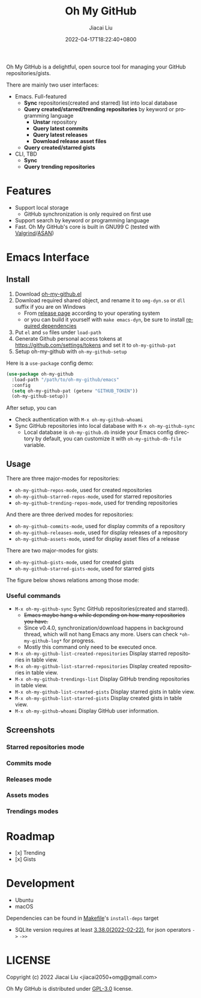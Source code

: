 #+TITLE: Oh My GitHub
#+DATE: 2022-04-17T18:22:40+0800
#+AUTHOR: Jiacai Liu
#+LANGUAGE: en
#+EMAIL: jiacai2050+org@gmail.com
#+OPTIONS: toc:nil num:nil
#+STARTUP: content

Oh My GitHub is a delightful, open source tool for managing your GitHub repositories/gists.

There are mainly two user interfaces:
- Emacs. Full-featured
  - *Sync* repositories(created and starred) list into local database
  - *Query created/starred/trending repositories* by keyword or programming language
    - *Unstar* repository
    - *Query latest commits*
    - *Query latest releases*
    - *Download release asset files*
  - *Query created/starred gists*

- CLI, TBD
  - *Sync*
  - *Query trending repositories*

* Features
- Support local storage
  - GitHub synchronization is only required on first use
- Support search by keyword or programming language
- Fast. Oh My GitHub's core is built in GNU99 C (tested with [[Https://valgrind.org/][Valgrind]]/[[https://clang.llvm.org/docs/AddressSanitizer.html][ASAN]])

* Emacs Interface
** Install
1. Download [[https://github.com/jiacai2050/oh-my-github/blob/master/emacs/oh-my-github.el][oh-my-github.el]]
2. Download required shared object, and rename it to =omg-dyn.so= or =dll= suffix if you are on Windows
   - From [[https://github.com/jiacai2050/github-star/releases][release page]] according to your operating system
   - or you can build it yourself with =make emacs-dyn=, be sure to install [[#Development][required dependencies]]
3. Put =el= and =so= files under =load-path=
4. Generate Github personal access tokens at https://github.com/settings/tokens and set it to =oh-my-github-pat=
5. Setup oh-my-github with =oh-my-github-setup=

Here is a =use-package= config demo:
#+BEGIN_SRC emacs-lisp
(use-package oh-my-github
  :load-path "/path/to/oh-my-github/emacs"
  :config
  (setq oh-my-github-pat (getenv "GITHUB_TOKEN"))
  (oh-my-github-setup))
#+END_SRC

After setup, you can
- Check authentication with =M-x oh-my-github-whoami=
- Sync GitHub repositories into local database with =M-x oh-my-github-sync=
  - Local database is =oh-my-github.db= inside your Emacs config directory by default, you can customize it with =oh-my-github-db-file= variable.

** Usage
There are three major-modes for repositories:
- =oh-my-github-repos-mode=, used for created repositories
- =oh-my-github-starred-repos-mode=, used for starred repositories
- =oh-my-github-trending-repos-mode=, used for trending repositories

And there are three derived modes for repositories:
- =oh-my-github-commits-mode=, used for display commits of a repository
- =oh-my-github-releases-mode=, used for display releases of a repository
- =oh-my-github-assets-mode=, used for display asset files of a release

There are two major-modes for gists:
- =oh-my-github-gists-mode=, used for created gists
- =oh-my-github-starred-gists-mode=, used for starred gists

The figure below shows relations among those mode:

[[file:assets/omg-modes.svg]]

*** Useful commands
- =M-x oh-my-github-sync= Sync GitHub repositories(created and starred).
  - +Emacs maybe hang a while depending on how many repositories you have.+
  - Since v0.4.0, synchronization/download happens in background thread, which will not hang Emacs any more. Users can check =*oh-my-github-log*= for progress.
  - Mostly this command only need to be executed once.
- =M-x oh-my-github-list-created-repositories= Display starred repositories in table view.
- =M-x oh-my-github-list-starred-repositories= Display created repositories in table view.
- =M-x oh-my-github-trendings-list= Display GitHub trending repositories in table view.
- =M-x oh-my-github-list-created-gists= Display starred gists in table view.
- =M-x oh-my-github-list-starred-gists= Display created gists in table view.
- =M-x oh-my-github-whoami= Display GitHub user information.
** Screenshots
*** Starred repositories mode
[[file:assets/omg-stars.png]]
*** Commits mode
[[file:assets/omg-commits.png]]
*** Releases mode
[[file:assets/omg-releases.png]]
*** Assets modes
[[file:assets/omg-assets.png]]
*** Trendings modes
[[file:assets/omg-trendings.png]]

* Roadmap
- [x] Trending
- [x] Gists

* Development
- Ubuntu
- macOS

Dependencies can be found in [[file:Makefile][Makefile]]'s =install-deps= target
- SQLite version requires at least [[https://sqlite.org/json1.html#jptr][3.38.0(2022-02-22)]], for json operators =->= =->>=
* LICENSE
Copyright (c) 2022 Jiacai Liu <jiacai2050+omg@gmail.com>

Oh My GitHub is distributed under [[https://www.gnu.org/licenses/gpl-3.0.txt][GPL-3.0]] license.
